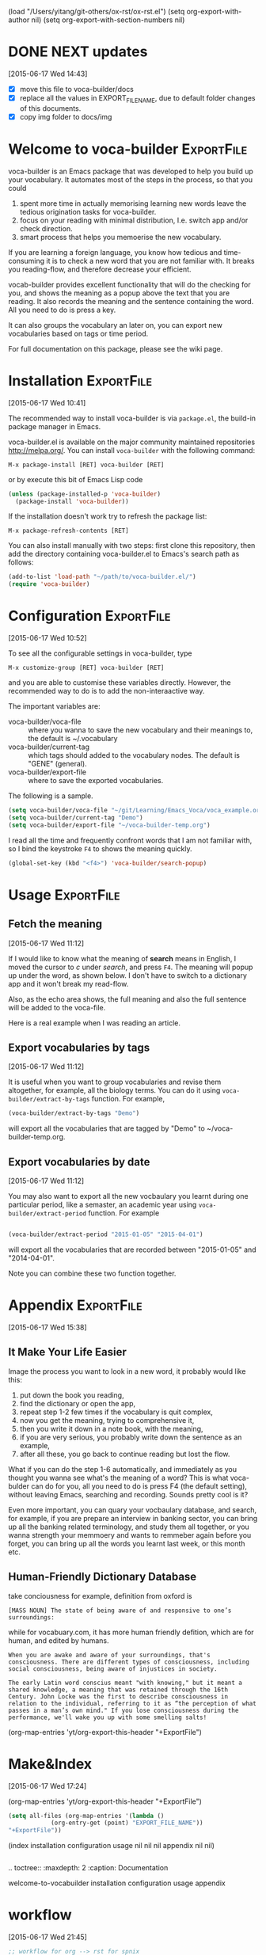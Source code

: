 (load "/Users/yitang/git-others/ox-rst/ox-rst.el")
(setq org-export-with-author nil)
(setq org-export-with-section-numbers nil)
* DONE NEXT updates
  CLOSED: [2015-06-17 Wed 21:24]
:LOGBOOK:  
CLOCK: [2015-06-17 Wed 17:12]--[2015-06-17 Wed 17:57] =>  0:45
CLOCK: [2015-06-17 Wed 17:10]--[2015-06-17 Wed 17:11] =>  0:01
:END:      
[2015-06-17 Wed 14:43]

- [X] move this file to voca-builder/docs
- [X] replace all the values in EXPORT_FILE_NAME, due to default
  folder changes of this documents. 
- [X] copy img folder to docs/img


* Welcome to voca-builder					 :ExportFile:
:PROPERTIES:
:EXPORT_FILE_NAME: index
:END:      

voca-builder is an Emacs package that was developed to help you build
up your vocabulary. It automates most of the steps in the process, so
that you could 
1. spent more time in actually memorising learning new
   words leave the tedious origination tasks for voca-builder.
2. focus on your reading with minimal distribution, I.e. switch app
   and/or check direction.
3. smart process that helps you memoerise the new vocabulary. 

If you are learning a foreign language, you know how tedious and
time-consuming it is to check a new word that you are not familiar
with. It breaks you reading-flow, and therefore decrease your
efficient.

vocab-builder provides excellent functionality that will do the
checking for you, and shows the meaning as a popup above the text that
you are reading. It also records the meaning and the sentence
containing the word. All you need to do is press a key.

It can also groups the vocabulary an later on, you can export new
vocabularies based on tags or time period.

For full documentation on this package, please see the wiki page.
* Installation 							 :ExportFile:
:PROPERTIES:
:EXPORT_FILE_NAME: installation
:END:
[2015-06-17 Wed 10:41]

The recommended way to install voca-builder is via =package.el=, the build-in
package manager in Emacs.

voca-builder.el is available on the major community maintained
repositories [[http://melpa.org/]]. You can install =voca-builder= with the
following command:

~M-x package-install [RET] voca-builder [RET]~

or by execute this bit of Emacs Lisp code

#+begin_src emacs-lisp :results silent 
(unless (package-installed-p 'voca-builder)
  (package-install 'voca-builder))
#+end_src

If the installation doesn't work try to refresh the package list:

~M-x package-refresh-contents [RET]~

You can also install manually with two steps: first clone this
repository, then add the directory containing voca-builder.el to
Emacs's search path as follows:

#+begin_src emacs-lisp :results silent 
(add-to-list 'load-path "~/path/to/voca-builder.el/")
(require 'voca-builder)
#+end_src

* Configuration                                                  :ExportFile:
:PROPERTIES:
:EXPORT_FILE_NAME: configuration
:END:
[2015-06-17 Wed 10:52]

To see all the configurable settings in voca-builder, type 

~M-x customize-group [RET] voca-builder [RET]~

and you are able to customise these variables directly. However, the
recommended way to do is to add the non-interaactive way. 

The important variables are: 
- voca-builder/voca-file :: where you wanna to save the new vocabulary
     and their meanings to, the default is ~/.vocabulary
- voca-builder/current-tag :: which tags should added to the
     vocabulary nodes. The default is "GENE" (general). 
- voca-builder/export-file :: where to save the exported vocabularies. 

The following is a sample. 

#+begin_src emacs-lisp
(setq voca-builder/voca-file "~/git/Learning/Emacs_Voca/voca_example.org") 
(setq voca-builder/current-tag "Demo")
(setq voca-builder/export-file "~/voca-builder-temp.org")
#+end_src

I read all the time and frequently confront words that I am not
familiar with, so I bind the keystroke ~F4~ to shows the meaning
quickly. 

#+begin_src emacs-lisp :results silent 
(global-set-key (kbd "<f4>") 'voca-builder/search-popup)
#+end_src


* Usage                                                          :ExportFile:
:PROPERTIES:
:EXPORT_FILE_NAME: usage
:END:
** Fetch the meaning 
[2015-06-17 Wed 11:12]

If I would like to know what the meaning of *search* means in English,
I moved the cursor to /c/ under /search/, and press ~F4~. The meaning
will popup up under the word, as shown below. I don't have to switch
to a dictionary app and it won't break my read-flow. 

[[./img/Poup-show-.png]] 

Also, as the echo area shows, the full meaning and also the full
sentence will be added to the voca-file. 

Here is a real example when I was reading an article.

[[./img/Popup-real-example.png]]

** Export vocabularies by tags
[2015-06-17 Wed 11:12]

It is useful when you want to group vocabularies and revise
them altogether, for example, all the biology terms. You can do it
using =voca-builder/extract-by-tags= function. For example, 

#+begin_src emacs-lisp :results silent 
(voca-builder/extract-by-tags "Demo")
#+end_src

will export all the vocabularies that are tagged by "Demo" to
~/voca-builder-temp.org. 

[[./img/Export-Tag-Demo.png]] 

** Export vocabularies by date 
[2015-06-17 Wed 11:12]

You may also want to export all the new vocbaulary you learnt during
one particular period, like a semaster, an academic year using
=voca-builder/extract-period= function. For example
#+begin_src emacs-lisp :results silent 

(voca-builder/extract-period "2015-01-05" "2015-04-01")
#+end_src
will export all the vocabularies that are recorded between "2015-01-05" and
"2014-04-01". 

[[./img/Export-Tag-Demo-Period-Range.png]]

Note you can combine these two function together. 
* Appendix                                                       :ExportFile:
:PROPERTIES:
:EXPORT_FILE_NAME: appendix
:END:
[2015-06-17 Wed 15:38]
** It Make Your Life Easier 

Image the process you want to look in a new word, it probably would
like this:
1. put down the book you reading,
2. find the dictionary or open the app, 
3. repeat step 1-2 few times if the vocabulary is quit complex, 
4. now you get the meaning, trying to comprehensive it,
5. then you write it down in a note book, with the meaning,
6. if you are very serious, you probably write down the sentence as an example,
7. after all these, you go back to continue reading but lost the flow. 

What if you can do the step 1-6 automatically, and immediately as you
thought you wanna see what's the meaning of a word? This is what
voca-bulder can do for you, all you need to do is press F4 (the
default setting), without leaving Emacs, searching and recording.
Sounds pretty cool is it?

Even more important, you can quary your vocbaulary database, and
search, for example, if you are prepare an interview in banking
sector, you can bring up all the banking related terminology, and
study them all together, or you wanna strength your memmoery and wants
to remmeber again before you forget, you can bring up all the words
you learnt last week, or this month etc.

** Human-Friendly Dictionary Database 
take conciousness for example, definition from oxford is

: [MASS NOUN] The state of being aware of and responsive to one’s surroundings:

while for vocabuary.com, it has more human friendly defition, which
are for human, and edited by humans.

: When you are awake and aware of your surroundings, that's consciousness. There are different types of consciousness, including social consciousness, being aware of injustices in society.

: The early Latin word conscius meant "with knowing," but it meant a shared knowledge, a meaning that was retained through the 16th Century. John Locke was the first to describe consciousness in relation to the individual, referring to it as “the perception of what passes in a man’s own mind." If you lose consciousness during the performance, we'll wake you up with some smelling salts!

(org-map-entries 'yt/org-export-this-header "+ExportFile")

* Make&Index								 
:PROPERTIES:
:EXPORT_FILE_NAME: lalal
:END:
[2015-06-17 Wed 17:24]

(org-map-entries 'yt/org-export-this-header "+ExportFile")

#+name: all-files 
#+BEGIN_SRC emacs-lisp :results raw
(setq all-files (org-map-entries '(lambda ()
		    (org-entry-get (point) "EXPORT_FILE_NAME"))
"+ExportFile"))
#+END_SRC

#+results: all-files
(index installation configuration usage nil nil nil appendix nil nil)


#+BEGIN_SRC emacs-lisp 

#+END_SRC



.. toctree::
   :maxdepth: 2
   :caption: Documentation

   welcome-to-vocabuilder 
   installation 
   configuration
   usage
   appendix
* workflow
  [2015-06-17 Wed 21:45]
#+begin_src emacs-lisp :results silent 
;; workflow for org --> rst for spnix
;; dependes on jekyll-make-slug 

;; set export file name to heading
(defun yt/org-header-as-filename ()
  (interactive)
  (let* ((header (nth 4 (org-heading-components)))
         (filename (jekyll-make-slug header)))
    (if (and (string-match-p "welcome" filename)
             (string-match-p "to" filename))
        (org-set-property "EXPORT_FILE_NAME" "index")
      (org-set-property "EXPORT_FILE_NAME" filename)))
  (org-toggle-tag "ExportFile" 'on))

;;
(defun yt/org-export-this-header ()
  (let* ((export-file-name (org-entry-get (point) "EXPORT_FILE_NAME"))
         (header (nth 4 (org-heading-components)))
         (output-file (concat default-directory  export-file-name ".rst")))
    (when export-file-name ;; if it has no EXPORT_FILE_NAME property, skip 
      (org-copy-subtree)
      ;; (message export-file-name)
      (with-temp-buffer 
        (org-yank)
        (goto-char (point-min))
        ;; (kill-line 1)
        ;; (insert (concat "#+TITLE: " header "\n"))
        (org-export-to-file 'rst (concat output-file) nil t)
        (when (and (string-match-p "welcome" header)
                   (string-match-p "to" header))
          (let ((output-file (concat default-directory "README.org")))
            ;; (insert (concat "# " header "\n"))
            (org-export-to-file 'org output-file nil nil)
            (shell-command (concat "mv " output-file " ..")) ;; TODO: simply this line
            )
          )))))

        
))


;; ;;
;; (defun yt/org-export-this-header ()
;;   (let* ((export-file-name (org-entry-get (point) "EXPORT_FILE_NAME"))
;;          (header (nth 4 (org-heading-components)))
;;          (output-file (concat default-directory  export-file-name ".rst")))
;;     (when export-file-name ;; if it has no EXPORT_FILE_NAME property, skip 
;;       (org-copy-subtree)
;;       (message export-file-name)
;;       (with-temp-buffer 
;;         (org-yank)
;;         (goto-char (point-min))
;;         (kill-line 1)
;;         (insert (concat "#+TITLE: " header "\n"))
;;         (org-export-to-file 'rst (concat output-file))))))
#+end_src
